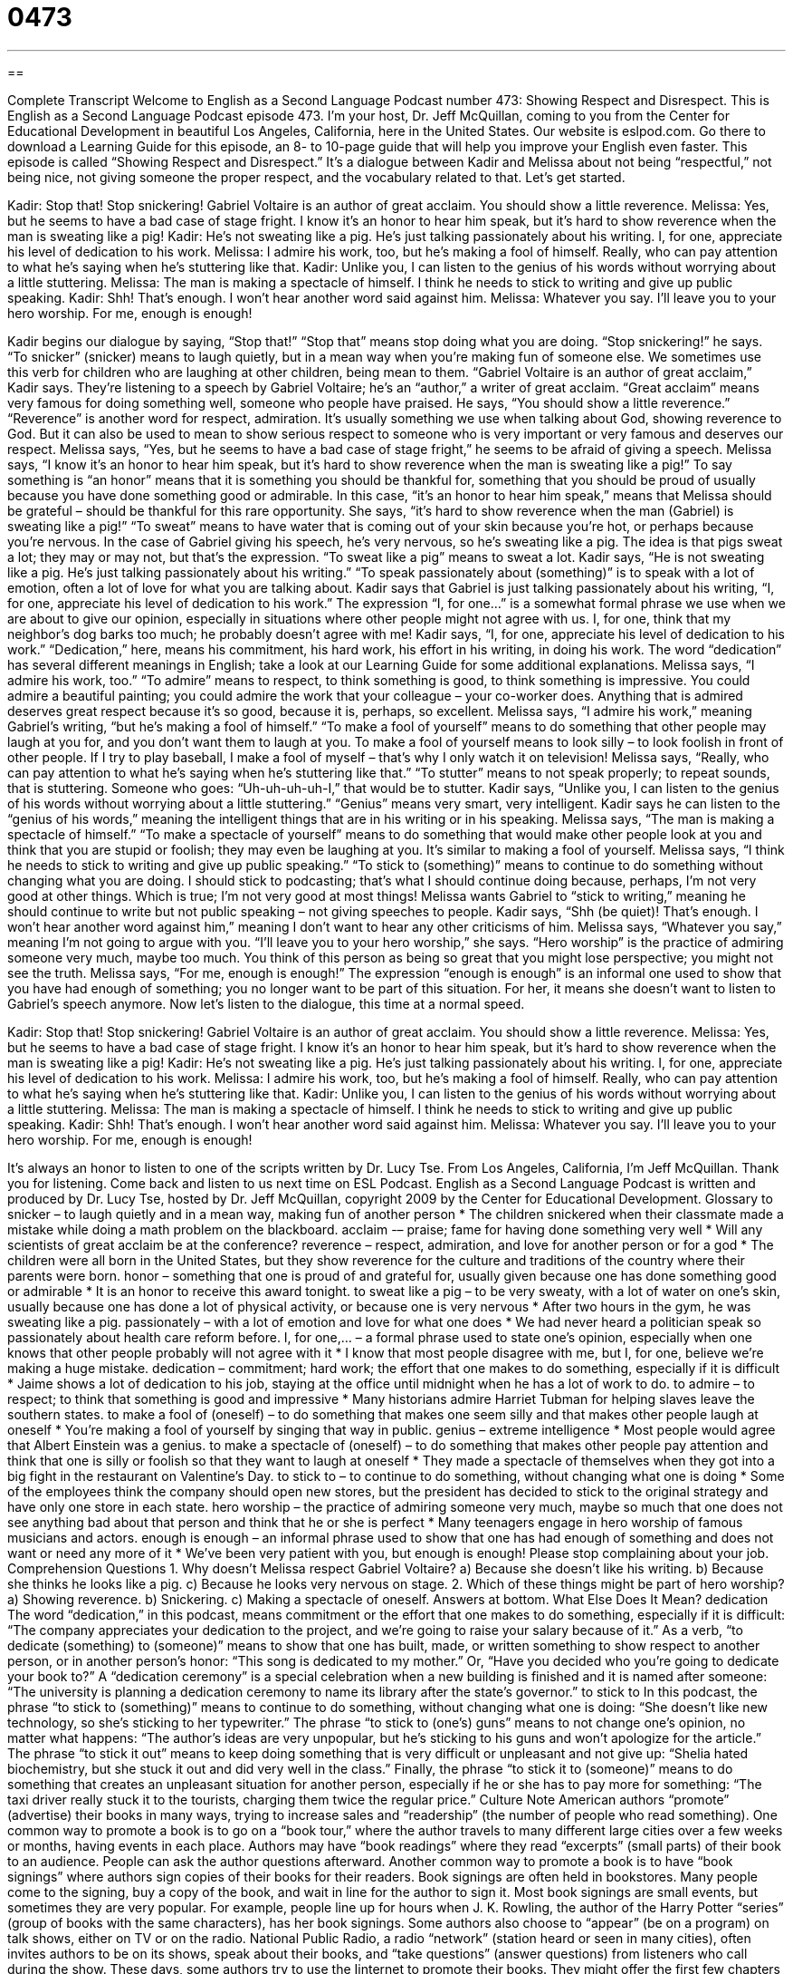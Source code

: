 = 0473
:toc: left
:toclevels: 3
:sectnums:
:stylesheet: ../../../myAdocCss.css

'''

== 

Complete Transcript
Welcome to English as a Second Language Podcast number 473: Showing Respect and Disrespect.
This is English as a Second Language Podcast episode 473. I’m your host, Dr. Jeff McQuillan, coming to you from the Center for Educational Development in beautiful Los Angeles, California, here in the United States.
Our website is eslpod.com. Go there to download a Learning Guide for this episode, an 8- to 10-page guide that will help you improve your English even faster.
This episode is called “Showing Respect and Disrespect.” It’s a dialogue between Kadir and Melissa about not being “respectful,” not being nice, not giving someone the proper respect, and the vocabulary related to that. Let’s get started.
[start of dialogue]
Kadir: Stop that! Stop snickering! Gabriel Voltaire is an author of great acclaim. You should show a little reverence.
Melissa: Yes, but he seems to have a bad case of stage fright. I know it’s an honor to hear him speak, but it’s hard to show reverence when the man is sweating like a pig!
Kadir: He’s not sweating like a pig. He’s just talking passionately about his writing. I, for one, appreciate his level of dedication to his work.
Melissa: I admire his work, too, but he’s making a fool of himself. Really, who can pay attention to what he’s saying when he’s stuttering like that.
Kadir: Unlike you, I can listen to the genius of his words without worrying about a little stuttering.
Melissa: The man is making a spectacle of himself. I think he needs to stick to writing and give up public speaking.
Kadir: Shh! That’s enough. I won’t hear another word said against him.
Melissa: Whatever you say. I’ll leave you to your hero worship. For me, enough is enough!
[end of dialogue]
Kadir begins our dialogue by saying, “Stop that!” “Stop that” means stop doing what you are doing. “Stop snickering!” he says. “To snicker” (snicker) means to laugh quietly, but in a mean way when you’re making fun of someone else. We sometimes use this verb for children who are laughing at other children, being mean to them. “Gabriel Voltaire is an author of great acclaim,” Kadir says. They’re listening to a speech by Gabriel Voltaire; he’s an “author,” a writer of great acclaim. “Great acclaim” means very famous for doing something well, someone who people have praised. He says, “You should show a little reverence.” “Reverence” is another word for respect, admiration. It’s usually something we use when talking about God, showing reverence to God. But it can also be used to mean to show serious respect to someone who is very important or very famous and deserves our respect.
Melissa says, “Yes, but he seems to have a bad case of stage fright,” he seems to be afraid of giving a speech. Melissa says, “I know it’s an honor to hear him speak, but it’s hard to show reverence when the man is sweating like a pig!” To say something is “an honor” means that it is something you should be thankful for, something that you should be proud of usually because you have done something good or admirable. In this case, “it’s an honor to hear him speak,” means that Melissa should be grateful – should be thankful for this rare opportunity. She says, “it’s hard to show reverence when the man (Gabriel) is sweating like a pig!” “To sweat” means to have water that is coming out of your skin because you’re hot, or perhaps because you’re nervous. In the case of Gabriel giving his speech, he’s very nervous, so he’s sweating like a pig. The idea is that pigs sweat a lot; they may or may not, but that’s the expression. “To sweat like a pig” means to sweat a lot.
Kadir says, “He is not sweating like a pig. He’s just talking passionately about his writing.” “To speak passionately about (something)” is to speak with a lot of emotion, often a lot of love for what you are talking about. Kadir says that Gabriel is just talking passionately about his writing, “I, for one, appreciate his level of dedication to his work.” The expression “I, for one…” is a somewhat formal phrase we use when we are about to give our opinion, especially in situations where other people might not agree with us. I, for one, think that my neighbor’s dog barks too much; he probably doesn’t agree with me! Kadir says, “I, for one, appreciate his level of dedication to his work.” “Dedication,” here, means his commitment, his hard work, his effort in his writing, in doing his work. The word “dedication” has several different meanings in English; take a look at our Learning Guide for some additional explanations.
Melissa says, “I admire his work, too.” “To admire” means to respect, to think something is good, to think something is impressive. You could admire a beautiful painting; you could admire the work that your colleague – your co-worker does. Anything that is admired deserves great respect because it’s so good, because it is, perhaps, so excellent. Melissa says, “I admire his work,” meaning Gabriel’s writing, “but he’s making a fool of himself.” “To make a fool of yourself” means to do something that other people may laugh at you for, and you don’t want them to laugh at you. To make a fool of yourself means to look silly – to look foolish in front of other people. If I try to play baseball, I make a fool of myself – that’s why I only watch it on television! Melissa says, “Really, who can pay attention to what he’s saying when he’s stuttering like that.” “To stutter” means to not speak properly; to repeat sounds, that is stuttering. Someone who goes: “Uh-uh-uh-uh-I,” that would be to stutter.
Kadir says, “Unlike you, I can listen to the genius of his words without worrying about a little stuttering.” “Genius” means very smart, very intelligent. Kadir says he can listen to the “genius of his words,” meaning the intelligent things that are in his writing or in his speaking. Melissa says, “The man is making a spectacle of himself.” “To make a spectacle of yourself” means to do something that would make other people look at you and think that you are stupid or foolish; they may even be laughing at you. It’s similar to making a fool of yourself. Melissa says, “I think he needs to stick to writing and give up public speaking.” “To stick to (something)” means to continue to do something without changing what you are doing. I should stick to podcasting; that’s what I should continue doing because, perhaps, I’m not very good at other things. Which is true; I’m not very good at most things!
Melissa wants Gabriel to “stick to writing,” meaning he should continue to write but not public speaking – not giving speeches to people. Kadir says, “Shh (be quiet)! That’s enough. I won’t hear another word against him,” meaning I don’t want to hear any other criticisms of him. Melissa says, “Whatever you say,” meaning I’m not going to argue with you. “I’ll leave you to your hero worship,” she says. “Hero worship” is the practice of admiring someone very much, maybe too much. You think of this person as being so great that you might lose perspective; you might not see the truth. Melissa says, “For me, enough is enough!” The expression “enough is enough” is an informal one used to show that you have had enough of something; you no longer want to be part of this situation. For her, it means she doesn’t want to listen to Gabriel’s speech anymore.
Now let’s listen to the dialogue, this time at a normal speed.
[start of dialogue]
Kadir: Stop that! Stop snickering! Gabriel Voltaire is an author of great acclaim. You should show a little reverence.
Melissa: Yes, but he seems to have a bad case of stage fright. I know it’s an honor to hear him speak, but it’s hard to show reverence when the man is sweating like a pig!
Kadir: He’s not sweating like a pig. He’s just talking passionately about his writing. I, for one, appreciate his level of dedication to his work.
Melissa: I admire his work, too, but he’s making a fool of himself. Really, who can pay attention to what he’s saying when he’s stuttering like that.
Kadir: Unlike you, I can listen to the genius of his words without worrying about a little stuttering.
Melissa: The man is making a spectacle of himself. I think he needs to stick to writing and give up public speaking.
Kadir: Shh! That’s enough. I won’t hear another word said against him.
Melissa: Whatever you say. I’ll leave you to your hero worship. For me, enough is enough!
[end of dialogue]
It’s always an honor to listen to one of the scripts written by Dr. Lucy Tse.
From Los Angeles, California, I’m Jeff McQuillan. Thank you for listening. Come back and listen to us next time on ESL Podcast.
English as a Second Language Podcast is written and produced by Dr. Lucy Tse, hosted by Dr. Jeff McQuillan, copyright 2009 by the Center for Educational Development.
Glossary
to snicker – to laugh quietly and in a mean way, making fun of another person
* The children snickered when their classmate made a mistake while doing a math problem on the blackboard.
acclaim -– praise; fame for having done something very well
* Will any scientists of great acclaim be at the conference?
reverence – respect, admiration, and love for another person or for a god
* The children were all born in the United States, but they show reverence for the culture and traditions of the country where their parents were born.
honor – something that one is proud of and grateful for, usually given because one has done something good or admirable
* It is an honor to receive this award tonight.
to sweat like a pig – to be very sweaty, with a lot of water on one’s skin, usually because one has done a lot of physical activity, or because one is very nervous
* After two hours in the gym, he was sweating like a pig.
passionately – with a lot of emotion and love for what one does
* We had never heard a politician speak so passionately about health care reform before.
I, for one,… – a formal phrase used to state one’s opinion, especially when one knows that other people probably will not agree with it
* I know that most people disagree with me, but I, for one, believe we’re making a huge mistake.
dedication – commitment; hard work; the effort that one makes to do something, especially if it is difficult
* Jaime shows a lot of dedication to his job, staying at the office until midnight when he has a lot of work to do.
to admire – to respect; to think that something is good and impressive
* Many historians admire Harriet Tubman for helping slaves leave the southern states.
to make a fool of (oneself) – to do something that makes one seem silly and that makes other people laugh at oneself
* You’re making a fool of yourself by singing that way in public.
genius – extreme intelligence
* Most people would agree that Albert Einstein was a genius.
to make a spectacle of (oneself) – to do something that makes other people pay attention and think that one is silly or foolish so that they want to laugh at oneself
* They made a spectacle of themselves when they got into a big fight in the restaurant on Valentine’s Day.
to stick to – to continue to do something, without changing what one is doing
* Some of the employees think the company should open new stores, but the president has decided to stick to the original strategy and have only one store in each state.
hero worship – the practice of admiring someone very much, maybe so much that one does not see anything bad about that person and think that he or she is perfect
* Many teenagers engage in hero worship of famous musicians and actors.
enough is enough – an informal phrase used to show that one has had enough of something and does not want or need any more of it
* We’ve been very patient with you, but enough is enough! Please stop complaining about your job.
Comprehension Questions
1. Why doesn’t Melissa respect Gabriel Voltaire?
a) Because she doesn’t like his writing.
b) Because she thinks he looks like a pig.
c) Because he looks very nervous on stage.
2. Which of these things might be part of hero worship?
a) Showing reverence.
b) Snickering.
c) Making a spectacle of oneself.
Answers at bottom.
What Else Does It Mean?
dedication
The word “dedication,” in this podcast, means commitment or the effort that one makes to do something, especially if it is difficult: “The company appreciates your dedication to the project, and we’re going to raise your salary because of it.” As a verb, “to dedicate (something) to (someone)” means to show that one has built, made, or written something to show respect to another person, or in another person’s honor: “This song is dedicated to my mother.” Or, “Have you decided who you’re going to dedicate your book to?” A “dedication ceremony” is a special celebration when a new building is finished and it is named after someone: “The university is planning a dedication ceremony to name its library after the state’s governor.”
to stick to
In this podcast, the phrase “to stick to (something)” means to continue to do something, without changing what one is doing: “She doesn’t like new technology, so she’s sticking to her typewriter.” The phrase “to stick to (one’s) guns” means to not change one’s opinion, no matter what happens: “The author’s ideas are very unpopular, but he’s sticking to his guns and won’t apologize for the article.” The phrase “to stick it out” means to keep doing something that is very difficult or unpleasant and not give up: “Shelia hated biochemistry, but she stuck it out and did very well in the class.” Finally, the phrase “to stick it to (someone)” means to do something that creates an unpleasant situation for another person, especially if he or she has to pay more for something: “The taxi driver really stuck it to the tourists, charging them twice the regular price.”
Culture Note
American authors “promote” (advertise) their books in many ways, trying to increase sales and “readership” (the number of people who read something). One common way to promote a book is to go on a “book tour,” where the author travels to many different large cities over a few weeks or months, having events in each place. Authors may have “book readings” where they read “excerpts” (small parts) of their book to an audience. People can ask the author questions afterward.
Another common way to promote a book is to have “book signings” where authors sign copies of their books for their readers. Book signings are often held in bookstores. Many people come to the signing, buy a copy of the book, and wait in line for the author to sign it. Most book signings are small events, but sometimes they are very popular. For example, people line up for hours when J. K. Rowling, the author of the Harry Potter “series” (group of books with the same characters), has her book signings.
Some authors also choose to “appear” (be on a program) on talk shows, either on TV or on the radio. National Public Radio, a radio “network” (station heard or seen in many cities), often invites authors to be on its shows, speak about their books, and “take questions” (answer questions) from listeners who call during the show.
These days, some authors try to use the Iinternet to promote their books. They might offer the first few chapters of their book online for free, either as a PDF file that can be downloaded, or as an “audio book” (a CD or mp3 file where one can listen to the author reading his or her book).
Comprehension Answers
1 - c
2 - a
